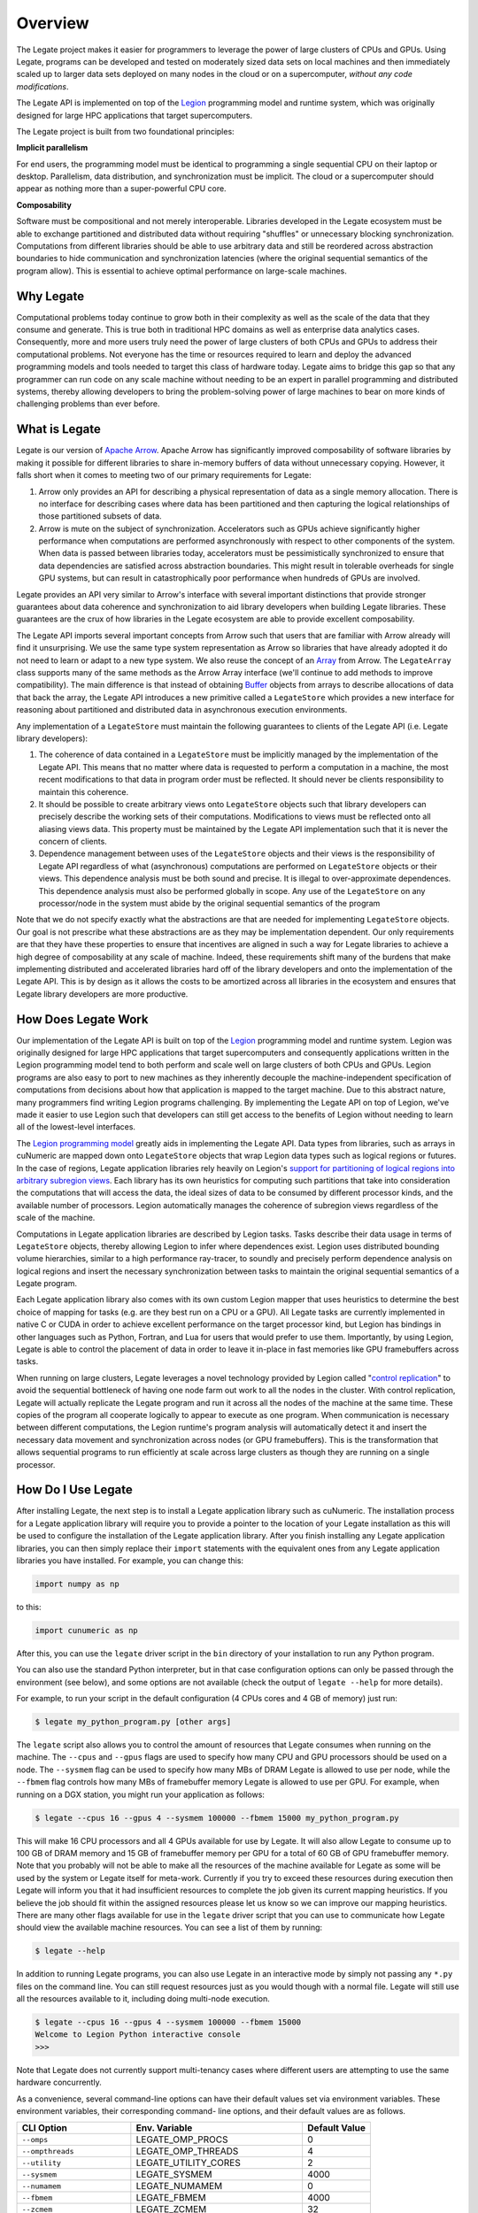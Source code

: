Overview
========


The Legate project makes it easier for programmers to leverage the
power of large clusters of CPUs and GPUs. Using Legate, programs can be
developed and tested on moderately sized data sets on local machines and
then immediately scaled up to larger data sets deployed on many nodes in
the cloud or on a supercomputer, *without any code modifications*.

The Legate API is implemented on top of the `Legion <https://legion.stanford.edu/>`_
programming model and runtime system, which was originally designed for large
HPC applications that target supercomputers.

The Legate project is built from two foundational principles:

**Implicit parallelism**

For end users, the programming model must be identical to programming a
single sequential CPU on their laptop or desktop. Parallelism, data
distribution, and synchronization must be implicit. The cloud or a
supercomputer should appear as nothing more than a super-powerful CPU core.

**Composability**

Software must be compositional and not merely interoperable. Libraries
developed in the Legate ecosystem must be able to exchange partitioned
and distributed data without requiring "shuffles" or unnecessary blocking
synchronization. Computations from different libraries should be able to
use arbitrary data and still be reordered across abstraction boundaries
to hide communication and synchronization latencies (where the original
sequential semantics of the program allow). This is essential to achieve
optimal performance on large-scale machines.



Why Legate
----------

Computational problems today continue to grow both in their complexity as well
as the scale of the data that they consume and generate. This is true both in
traditional HPC domains as well as enterprise data analytics cases. Consequently,
more and more users truly need the power of large clusters of both CPUs and
GPUs to address their computational problems. Not everyone has the time or
resources required to learn and deploy the advanced programming models and tools
needed to target this class of hardware today. Legate aims to bridge this gap
so that any programmer can run code on any scale machine without needing to be
an expert in parallel programming and distributed systems, thereby allowing
developers to bring the problem-solving power of large machines to bear on
more kinds of challenging problems than ever before.

What is Legate
--------------

Legate is our version of `Apache Arrow <https://arrow.apache.org/>`_. Apache
Arrow has significantly improved composability of software libraries by making it
possible for different libraries to share in-memory buffers of data without
unnecessary copying. However, it falls short when it comes to meeting two
of our primary requirements for Legate:

1. Arrow only provides an API for describing a physical representation
   of data as a single memory allocation. There is no interface for describing
   cases where data has been partitioned and then capturing the logical
   relationships of those partitioned subsets of data.
2. Arrow is mute on the subject of synchronization. Accelerators such as GPUs
   achieve significantly higher performance when computations are performed
   asynchronously with respect to other components of the system. When data is
   passed between libraries today, accelerators must be pessimistically
   synchronized to ensure that data dependencies are satisfied across abstraction
   boundaries. This might result in tolerable overheads for single GPU systems,
   but can result in catastrophically poor performance when hundreds of GPUs are involved.

Legate provides an API very similar to Arrow's interface with several
important distinctions that provide stronger guarantees about data coherence and
synchronization to aid library developers when building Legate libraries. These
guarantees are the crux of how libraries in the Legate ecosystem are able to
provide excellent composability.

The Legate API imports several important concepts from Arrow such that
users that are familiar with Arrow already will find it unsurprising. We use
the same type system representation as Arrow so libraries that have already
adopted it do not need to learn or adapt to a new type system. We also reuse
the concept of an `Array <https://arrow.apache.org/docs/cpp/api/array.html>`_
from Arrow. The ``LegateArray`` class supports many of the same methods as
the Arrow Array interface (we'll continue to add methods to improve
compatibility). The main difference is that instead of obtaining
`Buffer <https://arrow.apache.org/docs/cpp/api/memory.html#buffers>`_
objects from arrays to describe allocations of data that back the array, the
Legate API introduces a new primitive called a ``LegateStore`` which
provides a new interface for reasoning about partitioned and distributed
data in asynchronous execution environments.

Any implementation of a ``LegateStore`` must maintain the following guarantees
to clients of the Legate API (i.e. Legate library developers):

1. The coherence of data contained in a ``LegateStore`` must be implicitly
   managed by the implementation of the Legate API. This means that
   no matter where data is requested to perform a computation in a machine,
   the most recent modifications to that data in program order must be
   reflected. It should never be clients responsibility to maintain this
   coherence.
2. It should be possible to create arbitrary views onto ``LegateStore`` objects
   such that library developers can precisely describe the working sets of
   their computations. Modifications to views must be reflected onto all
   aliasing views data. This property must be maintained by the Legate
   API implementation such that it is never the concern of clients.
3. Dependence management between uses of the ``LegateStore`` objects and their
   views is the responsibility of Legate API regardless of what
   (asynchronous) computations are performed on ``LegateStore`` objects or their
   views. This dependence analysis must be both sound and precise. It is
   illegal to over-approximate dependences. This dependence analysis must also
   be performed globally in scope. Any use of the ``LegateStore`` on any
   processor/node in the system must abide by the original sequential
   semantics of the program

Note that we do not specify exactly what the abstractions are that are needed
for implementing ``LegateStore`` objects. Our goal is not prescribe what these
abstractions are as they may be implementation dependent. Our only requirements
are that they have these properties to ensure that incentives are aligned in
such a way for Legate libraries to achieve a high degree of composability
at any scale of machine. Indeed, these requirements shift many of the burdens
that make implementing distributed and accelerated libraries hard off of the
library developers and onto the implementation of the Legate API. This
is by design as it allows the costs to be amortized across all libraries in
the ecosystem and ensures that Legate library developers are more productive.

How Does Legate Work
--------------------

Our implementation of the Legate API is built on top of the
`Legion <https://legion.stanford.edu/>`_ programming model and runtime system.
Legion was originally designed for large HPC applications that target
supercomputers and consequently applications written in the Legion programming
model tend to both perform and scale well on large clusters of both CPUs and
GPUs. Legion programs are also easy to port to new machines as they inherently
decouple the machine-independent specification of computations from decisions
about how that application is mapped to the target machine. Due to this
abstract nature, many programmers find writing Legion programs challenging.
By implementing the Legate API on top of Legion, we've made it easier
to use Legion such that developers can still get access to the benefits of
Legion without needing to learn all of the lowest-level interfaces.

The `Legion programming model <https://legion.stanford.edu/pdfs/sc2012.pdf>`_
greatly aids in implementing the Legate API. Data types from libraries,
such as arrays in cuNumeric are mapped down onto ``LegateStore`` objects
that wrap Legion data types such as logical regions or futures.
In the case of regions, Legate application libraries rely heavily on
Legion's `support for partitioning of logical regions into arbitrary subregion views <https://legion.stanford.edu/pdfs/oopsla2013.pdf>`_.
Each library has its own heuristics for computing such partitions that
take into consideration the computations that will access the data, the
ideal sizes of data to be consumed by different processor kinds, and
the available number of processors. Legion automatically manages the coherence
of subregion views regardless of the scale of the machine.

Computations in Legate application libraries are described by Legion tasks.
Tasks describe their data usage in terms of ``LegateStore`` objects, thereby
allowing Legion to infer where dependences exist. Legion uses distributed
bounding volume hierarchies, similar to a high performance ray-tracer,
to soundly and precisely perform dependence analysis on logical regions
and insert the necessary synchronization between tasks to maintain the
original sequential semantics of a Legate program.

Each Legate application library also comes with its own custom Legion
mapper that uses heuristics to determine the best choice of mapping for
tasks (e.g. are they best run on a CPU or a GPU). All
Legate tasks are currently implemented in native C or CUDA in order to
achieve excellent performance on the target processor kind, but Legion
has bindings in other languages such as Python, Fortran, and Lua for
users that would prefer to use them. Importantly, by using Legion,
Legate is able to control the placement of data in order to leave it
in-place in fast memories like GPU framebuffers across tasks.

When running on large clusters, Legate leverages a novel technology provided
by Legion called "`control replication <https://research.nvidia.com/sites/default/files/pubs/2021-02_Scaling-Implicit-Parallelism//ppopp.pdf>`_"
to avoid the sequential bottleneck
of having one node farm out work to all the nodes in the cluster. With
control replication, Legate will actually replicate the Legate program and
run it across all the nodes of the machine at the same time. These copies
of the program all cooperate logically to appear to execute as one
program. When communication is necessary between
different computations, the Legion runtime's program analysis will automatically
detect it and insert the necessary data movement and synchronization
across nodes (or GPU framebuffers). This is the transformation that allows
sequential programs to run efficiently at scale across large clusters
as though they are running on a single processor.

How Do I Use Legate
-------------------

After installing Legate, the next step is to install a Legate application
library such as cuNumeric. The installation process for a Legate application
library will require you to provide a pointer to the location of your Legate
installation as this will be used to configure the installation of the Legate
application library. After you finish installing any Legate application
libraries, you can then simply replace their ``import`` statements with the
equivalent ones from any Legate application libraries you have installed.  For
example, you can change this:

.. code-block:: python

    import numpy as np

to this:

.. code-block:: python

    import cunumeric as np

After this, you can use the ``legate`` driver script in the ``bin`` directory
of your installation to run any Python program.

You can also use the standard Python interpreter, but in that case configuration
options can only be passed through the environment (see below), and some options
are not available (check the output of ``legate --help`` for more details).

For example, to run your script in the default configuration (4 CPUs cores and
4 GB of memory) just run:

.. code-block:: sh

    $ legate my_python_program.py [other args]

The ``legate`` script also allows you to control the amount of resources that
Legate consumes when running on the machine. The ``--cpus`` and ``--gpus``
flags are used to specify how many CPU and GPU processors should be used on a
node. The ``--sysmem`` flag can be used to specify how many MBs of DRAM Legate
is allowed to use per node, while the ``--fbmem`` flag controls how many MBs
of framebuffer memory Legate is allowed to use per GPU. For example, when
running on a DGX station, you might run your application as follows:

.. code-block:: sh

    $ legate --cpus 16 --gpus 4 --sysmem 100000 --fbmem 15000 my_python_program.py

This will make 16 CPU processors and all 4 GPUs available for use by Legate.
It will also allow Legate to consume up to 100 GB of DRAM memory and 15 GB of
framebuffer memory per GPU for a total of 60 GB of GPU framebuffer memory. Note
that you probably will not be able to make all the resources of the machine
available for Legate as some will be used by the system or Legate itself for
meta-work. Currently if you try to exceed these resources during execution then
Legate will inform you that it had insufficient resources to complete the job
given its current mapping heuristics. If you believe the job should fit within
the assigned resources please let us know so we can improve our mapping heuristics.
There are many other flags available for use in the ``legate`` driver script
that you can use to communicate how Legate should view the available machine
resources. You can see a list of them by running:

.. code-block:: sh

    $ legate --help

In addition to running Legate programs, you can also use Legate in an interactive
mode by simply not passing any ``*.py`` files on the command line. You can still
request resources just as you would though with a normal file. Legate will
still use all the resources available to it, including doing multi-node execution.

.. code-block:: sh

    $ legate --cpus 16 --gpus 4 --sysmem 100000 --fbmem 15000
    Welcome to Legion Python interactive console
    >>>

Note that Legate does not currently support multi-tenancy cases where different
users are attempting to use the same hardware concurrently.

As a convenience, several command-line options can have their default values set
via environment variables. These environment variables, their corresponding command-
line options, and their default values are as follows.

============================ ================================ =============
CLI Option                   Env. Variable                    Default Value
============================ ================================ =============
``--omps``                   LEGATE_OMP_PROCS                 0
``--ompthreads``             LEGATE_OMP_THREADS               4
``--utility``                LEGATE_UTILITY_CORES             2
``--sysmem``                 LEGATE_SYSMEM                    4000
``--numamem``                LEGATE_NUMAMEM                   0
``--fbmem``                  LEGATE_FBMEM                     4000
``--zcmem``                  LEGATE_ZCMEM                     32
``--regmem``                 LEGATE_REGMEM                    0
``--eager-alloc-percentage`` LEGATE_EAGER_ALLOC_PERCENTAGE    50
============================ ================================ =============

Distributed Launch
~~~~~~~~~~~~~~~~~~

Legate can be run in parallel by using the ``--nodes`` option followed by the
number of nodes to be used.  Whenever the ``--nodes`` option is used, Legate
will be launched using ``mpirun``, even with ``--nodes 1``.  Without the
``--nodes`` option, no launcher will be used. Legate currently supports
``mpirun``, ``srun``, and ``jsrun`` as launchers and we are open to adding
additional launcher kinds. You can select the target kind of launcher with
``--launcher``.

Debugging and Profiling
~~~~~~~~~~~~~~~~~~~~~~~

Legate also comes with several tools that you can use to better understand
your program both from a correctness and a performance standpoint. For
correctness, Legate has facilities for constructing both dataflow
and event graphs for the actual run of an application. These graphs require
that you have an installation of `GraphViz <https://www.graphviz.org/>`_
available on your machine. To generate a dataflow graph for your Legate
program simply pass the ``--dataflow`` flag to the ``legate.py`` script and after
your run is complete we will generate a ``dataflow_legate.pdf`` file containing
the dataflow graph of your program. To generate a corresponding event graph
you simply need to pass the ``--event`` flag to the ``legate.py`` script to generate
a ``event_graph_legate.pdf`` file. These files can grow to be fairly large for non-trivial
programs so we encourage you to keep your programs small when using these
visualizations or invest in a `robust PDF viewer <https://get.adobe.com/reader/>`_.

For profiling all you need to do is pass the ``--profile`` flag to Legate and
afterwards you will have a ``legate_prof`` directory containing a web page that
can be viewed in any web browser that displays a timeline of your program's
execution. You simply need to load the ``index.html`` page from a browser. You
may have to enable local JavaScript execution if you are viewing the page from
your local machine (depending on your browser).

We recommend that you do not mix debugging and profiling in the same run as
some of the logging for the debugging features requires significant file I/O
that can adversely effect the performance of the application.

Contact
~~~~~~~

For technical questions about Legate and Legate-based tools, please visit
the `community discussion forum <https://github.com/nv-legate/discussion>`_.
